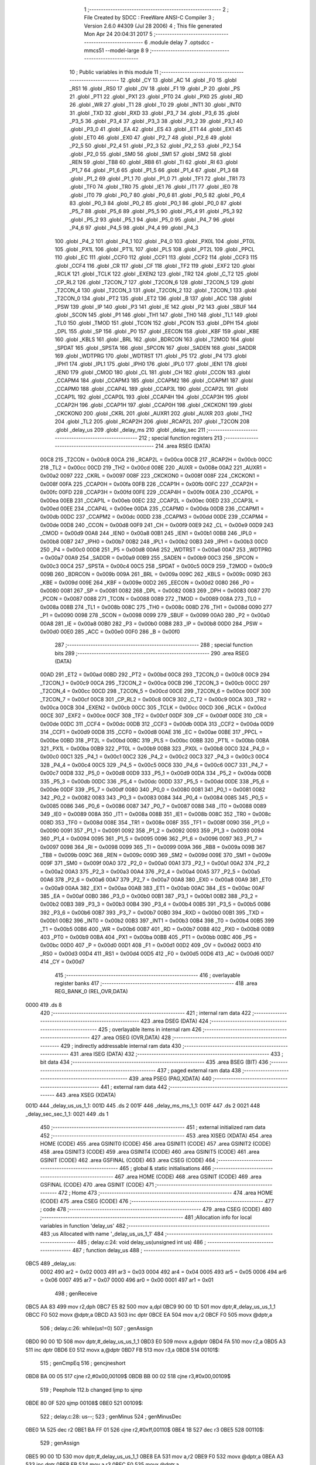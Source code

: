                               1 ;--------------------------------------------------------
                              2 ; File Created by SDCC : FreeWare ANSI-C Compiler
                              3 ; Version 2.6.0 #4309 (Jul 28 2006)
                              4 ; This file generated Mon Apr 24 20:04:31 2017
                              5 ;--------------------------------------------------------
                              6 	.module delay
                              7 	.optsdcc -mmcs51 --model-large
                              8 	
                              9 ;--------------------------------------------------------
                             10 ; Public variables in this module
                             11 ;--------------------------------------------------------
                             12 	.globl _CY
                             13 	.globl _AC
                             14 	.globl _F0
                             15 	.globl _RS1
                             16 	.globl _RS0
                             17 	.globl _OV
                             18 	.globl _F1
                             19 	.globl _P
                             20 	.globl _PS
                             21 	.globl _PT1
                             22 	.globl _PX1
                             23 	.globl _PT0
                             24 	.globl _PX0
                             25 	.globl _RD
                             26 	.globl _WR
                             27 	.globl _T1
                             28 	.globl _T0
                             29 	.globl _INT1
                             30 	.globl _INT0
                             31 	.globl _TXD
                             32 	.globl _RXD
                             33 	.globl _P3_7
                             34 	.globl _P3_6
                             35 	.globl _P3_5
                             36 	.globl _P3_4
                             37 	.globl _P3_3
                             38 	.globl _P3_2
                             39 	.globl _P3_1
                             40 	.globl _P3_0
                             41 	.globl _EA
                             42 	.globl _ES
                             43 	.globl _ET1
                             44 	.globl _EX1
                             45 	.globl _ET0
                             46 	.globl _EX0
                             47 	.globl _P2_7
                             48 	.globl _P2_6
                             49 	.globl _P2_5
                             50 	.globl _P2_4
                             51 	.globl _P2_3
                             52 	.globl _P2_2
                             53 	.globl _P2_1
                             54 	.globl _P2_0
                             55 	.globl _SM0
                             56 	.globl _SM1
                             57 	.globl _SM2
                             58 	.globl _REN
                             59 	.globl _TB8
                             60 	.globl _RB8
                             61 	.globl _TI
                             62 	.globl _RI
                             63 	.globl _P1_7
                             64 	.globl _P1_6
                             65 	.globl _P1_5
                             66 	.globl _P1_4
                             67 	.globl _P1_3
                             68 	.globl _P1_2
                             69 	.globl _P1_1
                             70 	.globl _P1_0
                             71 	.globl _TF1
                             72 	.globl _TR1
                             73 	.globl _TF0
                             74 	.globl _TR0
                             75 	.globl _IE1
                             76 	.globl _IT1
                             77 	.globl _IE0
                             78 	.globl _IT0
                             79 	.globl _P0_7
                             80 	.globl _P0_6
                             81 	.globl _P0_5
                             82 	.globl _P0_4
                             83 	.globl _P0_3
                             84 	.globl _P0_2
                             85 	.globl _P0_1
                             86 	.globl _P0_0
                             87 	.globl _P5_7
                             88 	.globl _P5_6
                             89 	.globl _P5_5
                             90 	.globl _P5_4
                             91 	.globl _P5_3
                             92 	.globl _P5_2
                             93 	.globl _P5_1
                             94 	.globl _P5_0
                             95 	.globl _P4_7
                             96 	.globl _P4_6
                             97 	.globl _P4_5
                             98 	.globl _P4_4
                             99 	.globl _P4_3
                            100 	.globl _P4_2
                            101 	.globl _P4_1
                            102 	.globl _P4_0
                            103 	.globl _PX0L
                            104 	.globl _PT0L
                            105 	.globl _PX1L
                            106 	.globl _PT1L
                            107 	.globl _PLS
                            108 	.globl _PT2L
                            109 	.globl _PPCL
                            110 	.globl _EC
                            111 	.globl _CCF0
                            112 	.globl _CCF1
                            113 	.globl _CCF2
                            114 	.globl _CCF3
                            115 	.globl _CCF4
                            116 	.globl _CR
                            117 	.globl _CF
                            118 	.globl _TF2
                            119 	.globl _EXF2
                            120 	.globl _RCLK
                            121 	.globl _TCLK
                            122 	.globl _EXEN2
                            123 	.globl _TR2
                            124 	.globl _C_T2
                            125 	.globl _CP_RL2
                            126 	.globl _T2CON_7
                            127 	.globl _T2CON_6
                            128 	.globl _T2CON_5
                            129 	.globl _T2CON_4
                            130 	.globl _T2CON_3
                            131 	.globl _T2CON_2
                            132 	.globl _T2CON_1
                            133 	.globl _T2CON_0
                            134 	.globl _PT2
                            135 	.globl _ET2
                            136 	.globl _B
                            137 	.globl _ACC
                            138 	.globl _PSW
                            139 	.globl _IP
                            140 	.globl _P3
                            141 	.globl _IE
                            142 	.globl _P2
                            143 	.globl _SBUF
                            144 	.globl _SCON
                            145 	.globl _P1
                            146 	.globl _TH1
                            147 	.globl _TH0
                            148 	.globl _TL1
                            149 	.globl _TL0
                            150 	.globl _TMOD
                            151 	.globl _TCON
                            152 	.globl _PCON
                            153 	.globl _DPH
                            154 	.globl _DPL
                            155 	.globl _SP
                            156 	.globl _P0
                            157 	.globl _EECON
                            158 	.globl _KBF
                            159 	.globl _KBE
                            160 	.globl _KBLS
                            161 	.globl _BRL
                            162 	.globl _BDRCON
                            163 	.globl _T2MOD
                            164 	.globl _SPDAT
                            165 	.globl _SPSTA
                            166 	.globl _SPCON
                            167 	.globl _SADEN
                            168 	.globl _SADDR
                            169 	.globl _WDTPRG
                            170 	.globl _WDTRST
                            171 	.globl _P5
                            172 	.globl _P4
                            173 	.globl _IPH1
                            174 	.globl _IPL1
                            175 	.globl _IPH0
                            176 	.globl _IPL0
                            177 	.globl _IEN1
                            178 	.globl _IEN0
                            179 	.globl _CMOD
                            180 	.globl _CL
                            181 	.globl _CH
                            182 	.globl _CCON
                            183 	.globl _CCAPM4
                            184 	.globl _CCAPM3
                            185 	.globl _CCAPM2
                            186 	.globl _CCAPM1
                            187 	.globl _CCAPM0
                            188 	.globl _CCAP4L
                            189 	.globl _CCAP3L
                            190 	.globl _CCAP2L
                            191 	.globl _CCAP1L
                            192 	.globl _CCAP0L
                            193 	.globl _CCAP4H
                            194 	.globl _CCAP3H
                            195 	.globl _CCAP2H
                            196 	.globl _CCAP1H
                            197 	.globl _CCAP0H
                            198 	.globl _CKCKON1
                            199 	.globl _CKCKON0
                            200 	.globl _CKRL
                            201 	.globl _AUXR1
                            202 	.globl _AUXR
                            203 	.globl _TH2
                            204 	.globl _TL2
                            205 	.globl _RCAP2H
                            206 	.globl _RCAP2L
                            207 	.globl _T2CON
                            208 	.globl _delay_us
                            209 	.globl _delay_ms
                            210 	.globl _delay_sec
                            211 ;--------------------------------------------------------
                            212 ; special function registers
                            213 ;--------------------------------------------------------
                            214 	.area RSEG    (DATA)
                    00C8    215 _T2CON	=	0x00c8
                    00CA    216 _RCAP2L	=	0x00ca
                    00CB    217 _RCAP2H	=	0x00cb
                    00CC    218 _TL2	=	0x00cc
                    00CD    219 _TH2	=	0x00cd
                    008E    220 _AUXR	=	0x008e
                    00A2    221 _AUXR1	=	0x00a2
                    0097    222 _CKRL	=	0x0097
                    008F    223 _CKCKON0	=	0x008f
                    008F    224 _CKCKON1	=	0x008f
                    00FA    225 _CCAP0H	=	0x00fa
                    00FB    226 _CCAP1H	=	0x00fb
                    00FC    227 _CCAP2H	=	0x00fc
                    00FD    228 _CCAP3H	=	0x00fd
                    00FE    229 _CCAP4H	=	0x00fe
                    00EA    230 _CCAP0L	=	0x00ea
                    00EB    231 _CCAP1L	=	0x00eb
                    00EC    232 _CCAP2L	=	0x00ec
                    00ED    233 _CCAP3L	=	0x00ed
                    00EE    234 _CCAP4L	=	0x00ee
                    00DA    235 _CCAPM0	=	0x00da
                    00DB    236 _CCAPM1	=	0x00db
                    00DC    237 _CCAPM2	=	0x00dc
                    00DD    238 _CCAPM3	=	0x00dd
                    00DE    239 _CCAPM4	=	0x00de
                    00D8    240 _CCON	=	0x00d8
                    00F9    241 _CH	=	0x00f9
                    00E9    242 _CL	=	0x00e9
                    00D9    243 _CMOD	=	0x00d9
                    00A8    244 _IEN0	=	0x00a8
                    00B1    245 _IEN1	=	0x00b1
                    00B8    246 _IPL0	=	0x00b8
                    00B7    247 _IPH0	=	0x00b7
                    00B2    248 _IPL1	=	0x00b2
                    00B3    249 _IPH1	=	0x00b3
                    00C0    250 _P4	=	0x00c0
                    00D8    251 _P5	=	0x00d8
                    00A6    252 _WDTRST	=	0x00a6
                    00A7    253 _WDTPRG	=	0x00a7
                    00A9    254 _SADDR	=	0x00a9
                    00B9    255 _SADEN	=	0x00b9
                    00C3    256 _SPCON	=	0x00c3
                    00C4    257 _SPSTA	=	0x00c4
                    00C5    258 _SPDAT	=	0x00c5
                    00C9    259 _T2MOD	=	0x00c9
                    009B    260 _BDRCON	=	0x009b
                    009A    261 _BRL	=	0x009a
                    009C    262 _KBLS	=	0x009c
                    009D    263 _KBE	=	0x009d
                    009E    264 _KBF	=	0x009e
                    00D2    265 _EECON	=	0x00d2
                    0080    266 _P0	=	0x0080
                    0081    267 _SP	=	0x0081
                    0082    268 _DPL	=	0x0082
                    0083    269 _DPH	=	0x0083
                    0087    270 _PCON	=	0x0087
                    0088    271 _TCON	=	0x0088
                    0089    272 _TMOD	=	0x0089
                    008A    273 _TL0	=	0x008a
                    008B    274 _TL1	=	0x008b
                    008C    275 _TH0	=	0x008c
                    008D    276 _TH1	=	0x008d
                    0090    277 _P1	=	0x0090
                    0098    278 _SCON	=	0x0098
                    0099    279 _SBUF	=	0x0099
                    00A0    280 _P2	=	0x00a0
                    00A8    281 _IE	=	0x00a8
                    00B0    282 _P3	=	0x00b0
                    00B8    283 _IP	=	0x00b8
                    00D0    284 _PSW	=	0x00d0
                    00E0    285 _ACC	=	0x00e0
                    00F0    286 _B	=	0x00f0
                            287 ;--------------------------------------------------------
                            288 ; special function bits
                            289 ;--------------------------------------------------------
                            290 	.area RSEG    (DATA)
                    00AD    291 _ET2	=	0x00ad
                    00BD    292 _PT2	=	0x00bd
                    00C8    293 _T2CON_0	=	0x00c8
                    00C9    294 _T2CON_1	=	0x00c9
                    00CA    295 _T2CON_2	=	0x00ca
                    00CB    296 _T2CON_3	=	0x00cb
                    00CC    297 _T2CON_4	=	0x00cc
                    00CD    298 _T2CON_5	=	0x00cd
                    00CE    299 _T2CON_6	=	0x00ce
                    00CF    300 _T2CON_7	=	0x00cf
                    00C8    301 _CP_RL2	=	0x00c8
                    00C9    302 _C_T2	=	0x00c9
                    00CA    303 _TR2	=	0x00ca
                    00CB    304 _EXEN2	=	0x00cb
                    00CC    305 _TCLK	=	0x00cc
                    00CD    306 _RCLK	=	0x00cd
                    00CE    307 _EXF2	=	0x00ce
                    00CF    308 _TF2	=	0x00cf
                    00DF    309 _CF	=	0x00df
                    00DE    310 _CR	=	0x00de
                    00DC    311 _CCF4	=	0x00dc
                    00DB    312 _CCF3	=	0x00db
                    00DA    313 _CCF2	=	0x00da
                    00D9    314 _CCF1	=	0x00d9
                    00D8    315 _CCF0	=	0x00d8
                    00AE    316 _EC	=	0x00ae
                    00BE    317 _PPCL	=	0x00be
                    00BD    318 _PT2L	=	0x00bd
                    00BC    319 _PLS	=	0x00bc
                    00BB    320 _PT1L	=	0x00bb
                    00BA    321 _PX1L	=	0x00ba
                    00B9    322 _PT0L	=	0x00b9
                    00B8    323 _PX0L	=	0x00b8
                    00C0    324 _P4_0	=	0x00c0
                    00C1    325 _P4_1	=	0x00c1
                    00C2    326 _P4_2	=	0x00c2
                    00C3    327 _P4_3	=	0x00c3
                    00C4    328 _P4_4	=	0x00c4
                    00C5    329 _P4_5	=	0x00c5
                    00C6    330 _P4_6	=	0x00c6
                    00C7    331 _P4_7	=	0x00c7
                    00D8    332 _P5_0	=	0x00d8
                    00D9    333 _P5_1	=	0x00d9
                    00DA    334 _P5_2	=	0x00da
                    00DB    335 _P5_3	=	0x00db
                    00DC    336 _P5_4	=	0x00dc
                    00DD    337 _P5_5	=	0x00dd
                    00DE    338 _P5_6	=	0x00de
                    00DF    339 _P5_7	=	0x00df
                    0080    340 _P0_0	=	0x0080
                    0081    341 _P0_1	=	0x0081
                    0082    342 _P0_2	=	0x0082
                    0083    343 _P0_3	=	0x0083
                    0084    344 _P0_4	=	0x0084
                    0085    345 _P0_5	=	0x0085
                    0086    346 _P0_6	=	0x0086
                    0087    347 _P0_7	=	0x0087
                    0088    348 _IT0	=	0x0088
                    0089    349 _IE0	=	0x0089
                    008A    350 _IT1	=	0x008a
                    008B    351 _IE1	=	0x008b
                    008C    352 _TR0	=	0x008c
                    008D    353 _TF0	=	0x008d
                    008E    354 _TR1	=	0x008e
                    008F    355 _TF1	=	0x008f
                    0090    356 _P1_0	=	0x0090
                    0091    357 _P1_1	=	0x0091
                    0092    358 _P1_2	=	0x0092
                    0093    359 _P1_3	=	0x0093
                    0094    360 _P1_4	=	0x0094
                    0095    361 _P1_5	=	0x0095
                    0096    362 _P1_6	=	0x0096
                    0097    363 _P1_7	=	0x0097
                    0098    364 _RI	=	0x0098
                    0099    365 _TI	=	0x0099
                    009A    366 _RB8	=	0x009a
                    009B    367 _TB8	=	0x009b
                    009C    368 _REN	=	0x009c
                    009D    369 _SM2	=	0x009d
                    009E    370 _SM1	=	0x009e
                    009F    371 _SM0	=	0x009f
                    00A0    372 _P2_0	=	0x00a0
                    00A1    373 _P2_1	=	0x00a1
                    00A2    374 _P2_2	=	0x00a2
                    00A3    375 _P2_3	=	0x00a3
                    00A4    376 _P2_4	=	0x00a4
                    00A5    377 _P2_5	=	0x00a5
                    00A6    378 _P2_6	=	0x00a6
                    00A7    379 _P2_7	=	0x00a7
                    00A8    380 _EX0	=	0x00a8
                    00A9    381 _ET0	=	0x00a9
                    00AA    382 _EX1	=	0x00aa
                    00AB    383 _ET1	=	0x00ab
                    00AC    384 _ES	=	0x00ac
                    00AF    385 _EA	=	0x00af
                    00B0    386 _P3_0	=	0x00b0
                    00B1    387 _P3_1	=	0x00b1
                    00B2    388 _P3_2	=	0x00b2
                    00B3    389 _P3_3	=	0x00b3
                    00B4    390 _P3_4	=	0x00b4
                    00B5    391 _P3_5	=	0x00b5
                    00B6    392 _P3_6	=	0x00b6
                    00B7    393 _P3_7	=	0x00b7
                    00B0    394 _RXD	=	0x00b0
                    00B1    395 _TXD	=	0x00b1
                    00B2    396 _INT0	=	0x00b2
                    00B3    397 _INT1	=	0x00b3
                    00B4    398 _T0	=	0x00b4
                    00B5    399 _T1	=	0x00b5
                    00B6    400 _WR	=	0x00b6
                    00B7    401 _RD	=	0x00b7
                    00B8    402 _PX0	=	0x00b8
                    00B9    403 _PT0	=	0x00b9
                    00BA    404 _PX1	=	0x00ba
                    00BB    405 _PT1	=	0x00bb
                    00BC    406 _PS	=	0x00bc
                    00D0    407 _P	=	0x00d0
                    00D1    408 _F1	=	0x00d1
                    00D2    409 _OV	=	0x00d2
                    00D3    410 _RS0	=	0x00d3
                    00D4    411 _RS1	=	0x00d4
                    00D5    412 _F0	=	0x00d5
                    00D6    413 _AC	=	0x00d6
                    00D7    414 _CY	=	0x00d7
                            415 ;--------------------------------------------------------
                            416 ; overlayable register banks
                            417 ;--------------------------------------------------------
                            418 	.area REG_BANK_0	(REL,OVR,DATA)
   0000                     419 	.ds 8
                            420 ;--------------------------------------------------------
                            421 ; internal ram data
                            422 ;--------------------------------------------------------
                            423 	.area DSEG    (DATA)
                            424 ;--------------------------------------------------------
                            425 ; overlayable items in internal ram 
                            426 ;--------------------------------------------------------
                            427 	.area OSEG    (OVR,DATA)
                            428 ;--------------------------------------------------------
                            429 ; indirectly addressable internal ram data
                            430 ;--------------------------------------------------------
                            431 	.area ISEG    (DATA)
                            432 ;--------------------------------------------------------
                            433 ; bit data
                            434 ;--------------------------------------------------------
                            435 	.area BSEG    (BIT)
                            436 ;--------------------------------------------------------
                            437 ; paged external ram data
                            438 ;--------------------------------------------------------
                            439 	.area PSEG    (PAG,XDATA)
                            440 ;--------------------------------------------------------
                            441 ; external ram data
                            442 ;--------------------------------------------------------
                            443 	.area XSEG    (XDATA)
   001D                     444 _delay_us_us_1_1:
   001D                     445 	.ds 2
   001F                     446 _delay_ms_ms_1_1:
   001F                     447 	.ds 2
   0021                     448 _delay_sec_sec_1_1:
   0021                     449 	.ds 1
                            450 ;--------------------------------------------------------
                            451 ; external initialized ram data
                            452 ;--------------------------------------------------------
                            453 	.area XISEG   (XDATA)
                            454 	.area HOME    (CODE)
                            455 	.area GSINIT0 (CODE)
                            456 	.area GSINIT1 (CODE)
                            457 	.area GSINIT2 (CODE)
                            458 	.area GSINIT3 (CODE)
                            459 	.area GSINIT4 (CODE)
                            460 	.area GSINIT5 (CODE)
                            461 	.area GSINIT  (CODE)
                            462 	.area GSFINAL (CODE)
                            463 	.area CSEG    (CODE)
                            464 ;--------------------------------------------------------
                            465 ; global & static initialisations
                            466 ;--------------------------------------------------------
                            467 	.area HOME    (CODE)
                            468 	.area GSINIT  (CODE)
                            469 	.area GSFINAL (CODE)
                            470 	.area GSINIT  (CODE)
                            471 ;--------------------------------------------------------
                            472 ; Home
                            473 ;--------------------------------------------------------
                            474 	.area HOME    (CODE)
                            475 	.area CSEG    (CODE)
                            476 ;--------------------------------------------------------
                            477 ; code
                            478 ;--------------------------------------------------------
                            479 	.area CSEG    (CODE)
                            480 ;------------------------------------------------------------
                            481 ;Allocation info for local variables in function 'delay_us'
                            482 ;------------------------------------------------------------
                            483 ;us                        Allocated with name '_delay_us_us_1_1'
                            484 ;------------------------------------------------------------
                            485 ;	delay.c:24: void delay_us(unsigned int us)
                            486 ;	-----------------------------------------
                            487 ;	 function delay_us
                            488 ;	-----------------------------------------
   0BC5                     489 _delay_us:
                    0002    490 	ar2 = 0x02
                    0003    491 	ar3 = 0x03
                    0004    492 	ar4 = 0x04
                    0005    493 	ar5 = 0x05
                    0006    494 	ar6 = 0x06
                    0007    495 	ar7 = 0x07
                    0000    496 	ar0 = 0x00
                    0001    497 	ar1 = 0x01
                            498 ;	genReceive
   0BC5 AA 83               499 	mov	r2,dph
   0BC7 E5 82               500 	mov	a,dpl
   0BC9 90 00 1D            501 	mov	dptr,#_delay_us_us_1_1
   0BCC F0                  502 	movx	@dptr,a
   0BCD A3                  503 	inc	dptr
   0BCE EA                  504 	mov	a,r2
   0BCF F0                  505 	movx	@dptr,a
                            506 ;	delay.c:26: while(us!=0)
                            507 ;	genAssign
   0BD0 90 00 1D            508 	mov	dptr,#_delay_us_us_1_1
   0BD3 E0                  509 	movx	a,@dptr
   0BD4 FA                  510 	mov	r2,a
   0BD5 A3                  511 	inc	dptr
   0BD6 E0                  512 	movx	a,@dptr
   0BD7 FB                  513 	mov	r3,a
   0BD8                     514 00101$:
                            515 ;	genCmpEq
                            516 ;	gencjneshort
   0BD8 BA 00 05            517 	cjne	r2,#0x00,00109$
   0BDB BB 00 02            518 	cjne	r3,#0x00,00109$
                            519 ;	Peephole 112.b	changed ljmp to sjmp
   0BDE 80 0F               520 	sjmp	00108$
   0BE0                     521 00109$:
                            522 ;	delay.c:28: us--;
                            523 ;	genMinus
                            524 ;	genMinusDec
   0BE0 1A                  525 	dec	r2
   0BE1 BA FF 01            526 	cjne	r2,#0xff,00110$
   0BE4 1B                  527 	dec	r3
   0BE5                     528 00110$:
                            529 ;	genAssign
   0BE5 90 00 1D            530 	mov	dptr,#_delay_us_us_1_1
   0BE8 EA                  531 	mov	a,r2
   0BE9 F0                  532 	movx	@dptr,a
   0BEA A3                  533 	inc	dptr
   0BEB EB                  534 	mov	a,r3
   0BEC F0                  535 	movx	@dptr,a
                            536 ;	Peephole 112.b	changed ljmp to sjmp
   0BED 80 E9               537 	sjmp	00101$
   0BEF                     538 00108$:
                            539 ;	genAssign
   0BEF 90 00 1D            540 	mov	dptr,#_delay_us_us_1_1
   0BF2 EA                  541 	mov	a,r2
   0BF3 F0                  542 	movx	@dptr,a
   0BF4 A3                  543 	inc	dptr
   0BF5 EB                  544 	mov	a,r3
   0BF6 F0                  545 	movx	@dptr,a
                            546 ;	Peephole 300	removed redundant label 00104$
   0BF7 22                  547 	ret
                            548 ;------------------------------------------------------------
                            549 ;Allocation info for local variables in function 'delay_ms'
                            550 ;------------------------------------------------------------
                            551 ;ms                        Allocated with name '_delay_ms_ms_1_1'
                            552 ;------------------------------------------------------------
                            553 ;	delay.c:35: void delay_ms(unsigned int ms)
                            554 ;	-----------------------------------------
                            555 ;	 function delay_ms
                            556 ;	-----------------------------------------
   0BF8                     557 _delay_ms:
                            558 ;	genReceive
   0BF8 AA 83               559 	mov	r2,dph
   0BFA E5 82               560 	mov	a,dpl
   0BFC 90 00 1F            561 	mov	dptr,#_delay_ms_ms_1_1
   0BFF F0                  562 	movx	@dptr,a
   0C00 A3                  563 	inc	dptr
   0C01 EA                  564 	mov	a,r2
   0C02 F0                  565 	movx	@dptr,a
                            566 ;	delay.c:37: while(ms!=0)
                            567 ;	genAssign
   0C03 90 00 1F            568 	mov	dptr,#_delay_ms_ms_1_1
   0C06 E0                  569 	movx	a,@dptr
   0C07 FA                  570 	mov	r2,a
   0C08 A3                  571 	inc	dptr
   0C09 E0                  572 	movx	a,@dptr
   0C0A FB                  573 	mov	r3,a
   0C0B                     574 00101$:
                            575 ;	genCmpEq
                            576 ;	gencjneshort
   0C0B BA 00 05            577 	cjne	r2,#0x00,00109$
   0C0E BB 00 02            578 	cjne	r3,#0x00,00109$
                            579 ;	Peephole 112.b	changed ljmp to sjmp
   0C11 80 1D               580 	sjmp	00108$
   0C13                     581 00109$:
                            582 ;	delay.c:39: delay_us(COUNTMS);	 //delay_us is called to generate 1ms delay
                            583 ;	genCall
                            584 ;	Peephole 182.b	used 16 bit load of dptr
   0C13 90 00 70            585 	mov	dptr,#0x0070
   0C16 C0 02               586 	push	ar2
   0C18 C0 03               587 	push	ar3
   0C1A 12 0B C5            588 	lcall	_delay_us
   0C1D D0 03               589 	pop	ar3
   0C1F D0 02               590 	pop	ar2
                            591 ;	delay.c:40: ms--;
                            592 ;	genMinus
                            593 ;	genMinusDec
   0C21 1A                  594 	dec	r2
   0C22 BA FF 01            595 	cjne	r2,#0xff,00110$
   0C25 1B                  596 	dec	r3
   0C26                     597 00110$:
                            598 ;	genAssign
   0C26 90 00 1F            599 	mov	dptr,#_delay_ms_ms_1_1
   0C29 EA                  600 	mov	a,r2
   0C2A F0                  601 	movx	@dptr,a
   0C2B A3                  602 	inc	dptr
   0C2C EB                  603 	mov	a,r3
   0C2D F0                  604 	movx	@dptr,a
                            605 ;	Peephole 112.b	changed ljmp to sjmp
   0C2E 80 DB               606 	sjmp	00101$
   0C30                     607 00108$:
                            608 ;	genAssign
   0C30 90 00 1F            609 	mov	dptr,#_delay_ms_ms_1_1
   0C33 EA                  610 	mov	a,r2
   0C34 F0                  611 	movx	@dptr,a
   0C35 A3                  612 	inc	dptr
   0C36 EB                  613 	mov	a,r3
   0C37 F0                  614 	movx	@dptr,a
                            615 ;	Peephole 300	removed redundant label 00104$
   0C38 22                  616 	ret
                            617 ;------------------------------------------------------------
                            618 ;Allocation info for local variables in function 'delay_sec'
                            619 ;------------------------------------------------------------
                            620 ;sec                       Allocated with name '_delay_sec_sec_1_1'
                            621 ;------------------------------------------------------------
                            622 ;	delay.c:52: void delay_sec(unsigned char sec)
                            623 ;	-----------------------------------------
                            624 ;	 function delay_sec
                            625 ;	-----------------------------------------
   0C39                     626 _delay_sec:
                            627 ;	genReceive
   0C39 E5 82               628 	mov	a,dpl
   0C3B 90 00 21            629 	mov	dptr,#_delay_sec_sec_1_1
   0C3E F0                  630 	movx	@dptr,a
                            631 ;	delay.c:56: while(sec!=0)
                            632 ;	genAssign
   0C3F 90 00 21            633 	mov	dptr,#_delay_sec_sec_1_1
   0C42 E0                  634 	movx	a,@dptr
   0C43 FA                  635 	mov	r2,a
   0C44                     636 00101$:
                            637 ;	genCmpEq
                            638 ;	gencjneshort
   0C44 BA 00 02            639 	cjne	r2,#0x00,00109$
                            640 ;	Peephole 112.b	changed ljmp to sjmp
   0C47 80 12               641 	sjmp	00108$
   0C49                     642 00109$:
                            643 ;	delay.c:58: delay_ms(COUNTSEC);	//delay_ms is called to generate 1sec delay
                            644 ;	genCall
                            645 ;	Peephole 182.b	used 16 bit load of dptr
   0C49 90 03 E8            646 	mov	dptr,#0x03E8
   0C4C C0 02               647 	push	ar2
   0C4E 12 0B F8            648 	lcall	_delay_ms
   0C51 D0 02               649 	pop	ar2
                            650 ;	delay.c:59: sec--;
                            651 ;	genMinus
                            652 ;	genMinusDec
   0C53 1A                  653 	dec	r2
                            654 ;	genAssign
   0C54 90 00 21            655 	mov	dptr,#_delay_sec_sec_1_1
   0C57 EA                  656 	mov	a,r2
   0C58 F0                  657 	movx	@dptr,a
                            658 ;	Peephole 112.b	changed ljmp to sjmp
   0C59 80 E9               659 	sjmp	00101$
   0C5B                     660 00108$:
                            661 ;	genAssign
   0C5B 90 00 21            662 	mov	dptr,#_delay_sec_sec_1_1
   0C5E EA                  663 	mov	a,r2
   0C5F F0                  664 	movx	@dptr,a
                            665 ;	Peephole 300	removed redundant label 00104$
   0C60 22                  666 	ret
                            667 	.area CSEG    (CODE)
                            668 	.area CONST   (CODE)
                            669 	.area XINIT   (CODE)
